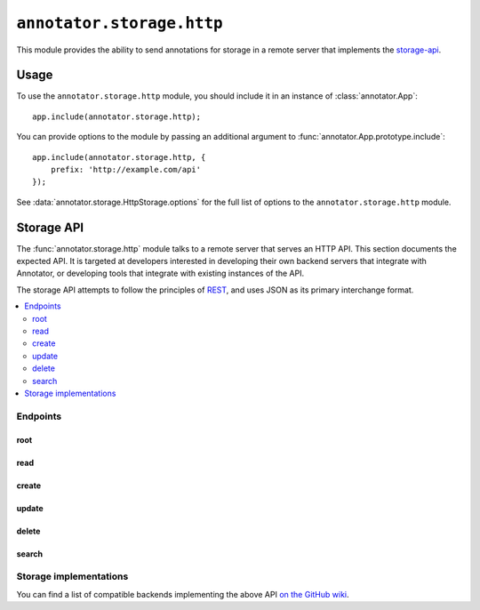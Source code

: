 ==========================
``annotator.storage.http``
==========================

This module provides the ability to send annotations for storage in a remote
server that implements the storage-api_.

Usage
=====

To use the ``annotator.storage.http`` module, you should include it in an
instance of :class:`annotator.App`::

    app.include(annotator.storage.http);

You can provide options to the module by passing an additional argument to
:func:`annotator.App.prototype.include`::

    app.include(annotator.storage.http, {
        prefix: 'http://example.com/api'
    });

See :data:`annotator.storage.HttpStorage.options` for the full list of options
to the ``annotator.storage.http`` module.


.. _storage-api:

Storage API
===========

The :func:`annotator.storage.http` module talks to a remote server that serves
an HTTP API. This section documents the expected API. It is targeted at
developers interested in developing their own backend servers that integrate
with Annotator, or developing tools that integrate with existing instances of
the API.

The storage API attempts to follow the principles of `REST
<http://en.wikipedia.org/wiki/Representational_state_transfer>`__, and uses JSON
as its primary interchange format.

.. contents::
   :local:

Endpoints
---------

root
~~~~

.. http:get:: /api

   API root. Returns an object containing store metadata, including hypermedia
   links to the rest of the API.

   **Example request**:

   .. sourcecode:: http

      GET /api
      Host: example.com
      Accept: application/json


   **Example response**:

   .. sourcecode:: http

      HTTP/1.1 200 OK
      Access-Control-Allow-Origin: *
      Access-Control-Expose-Headers: Content-Length, Content-Type, Location
      Content-Length: 1419
      Content-Type: application/json

      {
          "message": "Annotator Store API",
          "links": {
              "annotation": {
                  "create": {
                      "desc": "Create a new annotation",
                      "method": "POST",
                      "url": "http://example.com/api/annotations"
                  },
                  "delete": {
                      "desc": "Delete an annotation",
                      "method": "DELETE",
                      "url": "http://example.com/api/annotations/:id"
                  },
                  "read": {
                      "desc": "Get an existing annotation",
                      "method": "GET",
                      "url": "http://example.com/api/annotations/:id"
                  },
                  "update": {
                      "desc": "Update an existing annotation",
                      "method": "PUT",
                      "url": "http://example.com/api/annotations/:id"
                  }
              },
              "search": {
                  "desc": "Basic search API",
                  "method": "GET",
                  "url": "http://example.com/api/search"
              }
          }
      }

   :reqheader Accept: desired response content type
   :resheader Content-Type: response content type
   :statuscode 200: no error


read
~~~~

.. http:get:: /api/annotations/(string:id)

   Retrieve a single annotation.

   **Example request**:

   .. sourcecode:: http

     GET /api/annotations/utalbWjUaZK5ifydnohjmA
     Host: example.com
     Accept: application/json

   **Example response**:

   .. sourcecode:: http

      HTTP/1.1 200 OK
      Content-Type: application/json; charset=UTF-8

      {
          "created": "2013-08-26T13:31:49.339078+00:00",
          "updated": "2013-08-26T14:09:14.121339+00:00",
          "id": "utalbWjUQZK5ifydnohjmA",
          "uri": "http://example.com/foo",
          "user": "acct:johndoe@example.org",
          ...
      }

   :reqheader Accept: desired response content type
   :resheader Content-Type: response content type
   :statuscode 200: no error
   :statuscode 404: annotation with the specified `id` not found


create
~~~~~~

.. http:post:: /api/annotations

   Create a new annotation.

   **Example request**:

   .. sourcecode:: http

      POST /api/annotations
      Host: example.com
      Accept: application/json
      Content-Type: application/json;charset=UTF-8

      {
          "uri": "http://example.org/",
          "user": "joebloggs",
          "permissions": {
              "read": ["group:__world__"],
              "update": ["joebloggs"],
              "delete": ["joebloggs"],
              "admin": ["joebloggs"],
          },
          "target": [ ... ],
          "text": "This is an annotation I made."
      }

   **Example response**:

   .. sourcecode:: http

      HTTP/1.1 200 OK
      Content-Type: application/json; charset=UTF-8

      {
          "id": "AUxWM-HasREW1YKAwhil",
          "uri": "http://example.org/",
          "user": "joebloggs",
          ...
      }

   :param id: annotation's unique id
   :reqheader Accept: desired response content type
   :reqheader Content-Type: request body content type
   :resheader Content-Type: response content type
   :>json string id: unique id of new annotation
   :statuscode 200: no error
   :statuscode 400: could not create annotation from your request (bad payload)


update
~~~~~~

.. http:put:: /api/annotations/(string:id)

   Update the annotation with the given `id`. Requires a valid authentication
   token.

   **Example request**:

   .. sourcecode:: http

      PUT /api/annotations/AUxWM-HasREW1YKAwhil
      Host: example.com
      Accept: application/json
      Content-Type: application/json;charset=UTF-8

      {
          "uri": "http://example.org/foo",
      }

   **Example response**:

   .. sourcecode:: http

      HTTP/1.1 200 OK
      Content-Type: application/json; charset=UTF-8

      {
          "id": "AUxWM-HasREW1YKAwhil",
          "updated": "2015-03-26T13:09:42.646509+00:00"
          "uri": "http://example.org/foo",
          "user": "joebloggs",
          ...
      }

   :param id: annotation's unique id
   :reqheader Accept: desired response content type
   :reqheader Content-Type: request body content type
   :resheader Content-Type: response content type
   :statuscode 200: no error
   :statuscode 400: could not update annotation from your request (bad payload)
   :statuscode 404: annotation with the given `id` was not found


delete
~~~~~~

.. http:delete:: /api/annotations/(string:id)

   Delete the annotation with the given `id`. Requires a valid authentication
   token.

   **Example request**:

   .. sourcecode:: http

      DELETE /api/annotations/AUxWM-HasREW1YKAwhil
      Host: example.com
      Accept: application/json

   **Example response**:

   .. sourcecode:: http

      HTTP/1.1 204 No Content
      Content-Length: 0

   :param id: annotation's unique id
   :reqheader Accept: desired response content type
   :resheader Content-Type: response content type
   :statuscode 200: no error
   :statuscode 404: annotation with the given `id` was not found


search
~~~~~~

.. http:get:: /api/search

   Search the database of annotations. Search for fields using query string
   parameters.

   **Example request**:

   .. sourcecode:: http

      GET /api/search?text=foobar&limit=10
      Host: example.com
      Accept: application/json

   **Example response**:

   .. sourcecode:: http

      HTTP/1.1 200 OK
      Content-Length: 6771
      Content-Type: application/json

      {
          "total": 43127,
          "rows": [
              {
                  "id": "d41d8cd98f00b204e9800998ecf8427e",
                  "text": "Updated annotation text",
                  ...
              },
              ...
          ]
      }

   :query offset: return results starting at `offset`
   :query limit: return only `limit` results
   :reqheader Accept: desired response content type
   :reqheader Content-Type: request body content type
   :resheader Content-Type: response content type
   :>json int total: total number of results across all pages
   :>json array rows: array of matching annotations
   :statuscode 200: no error
   :statuscode 400: could not search the database with your request (invalid query)

Storage implementations
-----------------------

You can find a list of compatible backends implementing the above API `on the
GitHub wiki`_.

.. _on the GitHub Wiki: https://github.com/openannotation/annotator/wiki#backend-stores
